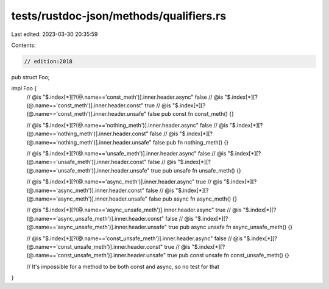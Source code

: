 tests/rustdoc-json/methods/qualifiers.rs
========================================

Last edited: 2023-03-30 20:35:59

Contents:

.. code-block:: rs

    // edition:2018

pub struct Foo;

impl Foo {
    // @is "$.index[*][?(@.name=='const_meth')].inner.header.async" false
    // @is "$.index[*][?(@.name=='const_meth')].inner.header.const"  true
    // @is "$.index[*][?(@.name=='const_meth')].inner.header.unsafe" false
    pub const fn const_meth() {}

    // @is "$.index[*][?(@.name=='nothing_meth')].inner.header.async"  false
    // @is "$.index[*][?(@.name=='nothing_meth')].inner.header.const"  false
    // @is "$.index[*][?(@.name=='nothing_meth')].inner.header.unsafe" false
    pub fn nothing_meth() {}

    // @is "$.index[*][?(@.name=='unsafe_meth')].inner.header.async"  false
    // @is "$.index[*][?(@.name=='unsafe_meth')].inner.header.const"  false
    // @is "$.index[*][?(@.name=='unsafe_meth')].inner.header.unsafe" true
    pub unsafe fn unsafe_meth() {}

    // @is "$.index[*][?(@.name=='async_meth')].inner.header.async"  true
    // @is "$.index[*][?(@.name=='async_meth')].inner.header.const"  false
    // @is "$.index[*][?(@.name=='async_meth')].inner.header.unsafe" false
    pub async fn async_meth() {}

    // @is "$.index[*][?(@.name=='async_unsafe_meth')].inner.header.async"  true
    // @is "$.index[*][?(@.name=='async_unsafe_meth')].inner.header.const"  false
    // @is "$.index[*][?(@.name=='async_unsafe_meth')].inner.header.unsafe" true
    pub async unsafe fn async_unsafe_meth() {}

    // @is "$.index[*][?(@.name=='const_unsafe_meth')].inner.header.async"  false
    // @is "$.index[*][?(@.name=='const_unsafe_meth')].inner.header.const"  true
    // @is "$.index[*][?(@.name=='const_unsafe_meth')].inner.header.unsafe" true
    pub const unsafe fn const_unsafe_meth() {}

    // It's impossible for a method to be both const and async, so no test for that
}


